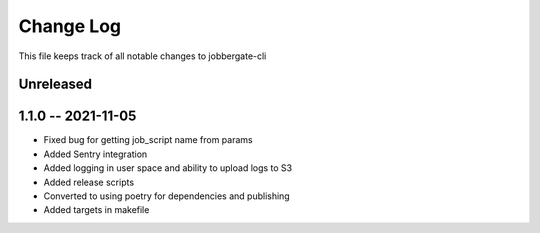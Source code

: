 ============
 Change Log
============

This file keeps track of all notable changes to jobbergate-cli

Unreleased
----------

1.1.0 -- 2021-11-05
-------------------
- Fixed bug for getting job_script name from params
- Added Sentry integration
- Added logging in user space and ability to upload logs to S3
- Added release scripts
- Converted to using poetry for dependencies and publishing
- Added targets in makefile

